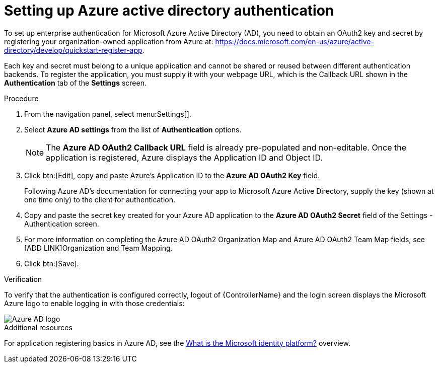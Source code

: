 [id="controller-set-up-azure"]

= Setting up Azure active directory authentication

To set up enterprise authentication for Microsoft Azure Active Directory (AD), you need to obtain an OAuth2 key and secret by registering your organization-owned application from Azure at:
https://docs.microsoft.com/en-us/azure/active-directory/develop/quickstart-register-app.

Each key and secret must belong to a unique application and cannot be shared or reused between different authentication backends. 
To register the application, you must supply it with your webpage URL, which is the Callback URL shown in the *Authentication* tab of the *Settings* screen.

.Procedure

. From the navigation panel, select menu:Settings[].
. Select *Azure AD settings* from the list of *Authentication* options.
+
[NOTE]
====
The *Azure AD OAuth2 Callback URL* field is already pre-populated and non-editable. 
Once the application is registered, Azure displays the Application ID and Object ID.
====
. Click btn:[Edit], copy and paste Azure's Application ID to the *Azure AD OAuth2 Key* field.
+
Following Azure AD's documentation for connecting your app to Microsoft Azure Active Directory, supply the key (shown at one time only) to the client for authentication.
+
. Copy and paste the secret key created for your Azure AD application to the *Azure AD OAuth2 Secret* field of the Settings - Authentication screen.
. For more information on completing the Azure AD OAuth2 Organization Map and Azure AD OAuth2 Team Map fields, see [ADD LINK]Organization and Team Mapping.
. Click btn:[Save].

.Verification
To verify that the authentication is configured correctly, logout of {ControllerName} and the login screen displays the Microsoft Azure logo to enable logging in with those credentials:

image::ag-configure-auth-azure-logo.png[Azure AD logo]

.Additional resources
For application registering basics in Azure AD, see the link:https://learn.microsoft.com/en-us/entra/identity-platform/v2-overview[What is the Microsoft identity platform?] overview.
